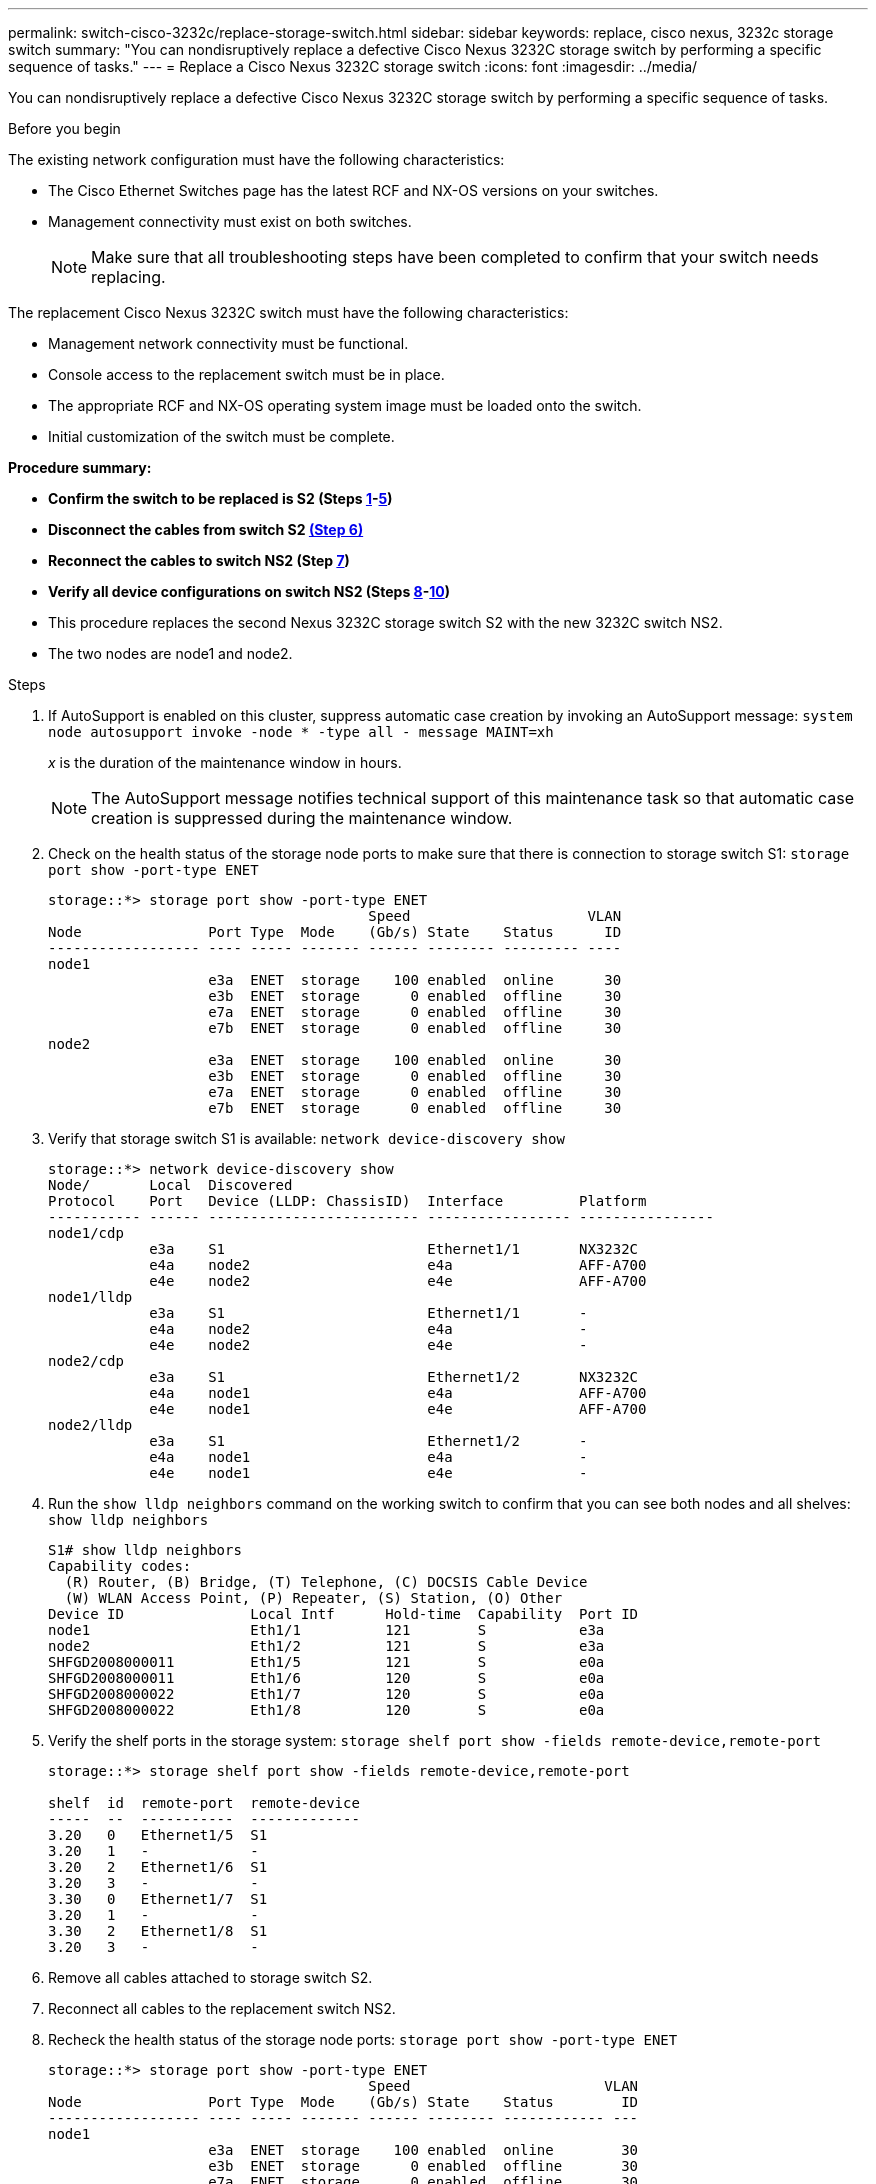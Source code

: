 ---
permalink: switch-cisco-3232c/replace-storage-switch.html
sidebar: sidebar
keywords: replace, cisco nexus, 3232c storage switch
summary: "You can nondisruptively replace a defective Cisco Nexus 3232C storage switch by performing a specific sequence of tasks."
---
= Replace a Cisco Nexus 3232C storage switch
:icons: font
:imagesdir: ../media/

[.lead]
You can nondisruptively replace a defective Cisco Nexus 3232C storage switch by performing a specific sequence of tasks.

.Before you begin

The existing network configuration must have the following characteristics:

* The Cisco Ethernet Switches page has the latest RCF and NX-OS versions on your switches.
* Management connectivity must exist on both switches.
+
[NOTE]
====
Make sure that all troubleshooting steps have been completed to confirm that your switch needs replacing.
====

The replacement Cisco Nexus 3232C switch must have the following characteristics:

* Management network connectivity must be functional.
* Console access to the replacement switch must be in place.
* The appropriate RCF and NX-OS operating system image must be loaded onto the switch.
* Initial customization of the switch must be complete.

*Procedure summary:*

* *Confirm the switch to be replaced is S2 (Steps <<one,1>>-<<five,5>>)*
* *Disconnect the cables from switch S2 <<six,(Step 6)>>*
* *Reconnect the cables to switch NS2 (Step <<seven,7>>)*
* *Verify all device configurations on switch NS2 (Steps <<eight,8>>-<<ten,10>>)*
* This procedure replaces the second Nexus 3232C storage switch S2 with the new 3232C switch NS2.
* The two nodes are node1 and node2.

.Steps

. [[one]]If AutoSupport is enabled on this cluster, suppress automatic case creation by invoking an AutoSupport message:
`system node autosupport invoke -node * -type all - message MAINT=xh`
+
_x_ is the duration of the maintenance window in hours.
+
[NOTE]
====
The AutoSupport message notifies technical support of this maintenance task so that automatic case creation is suppressed during the maintenance window.
====

. Check on the health status of the storage node ports to make sure that there is connection to storage switch S1:
`storage port show -port-type ENET`
+
----
storage::*> storage port show -port-type ENET
                                      Speed                     VLAN
Node               Port Type  Mode    (Gb/s) State    Status      ID
------------------ ---- ----- ------- ------ -------- --------- ----
node1
                   e3a  ENET  storage    100 enabled  online      30
                   e3b  ENET  storage      0 enabled  offline     30
                   e7a  ENET  storage      0 enabled  offline     30
                   e7b  ENET  storage      0 enabled  offline     30
node2
                   e3a  ENET  storage    100 enabled  online      30
                   e3b  ENET  storage      0 enabled  offline     30
                   e7a  ENET  storage      0 enabled  offline     30
                   e7b  ENET  storage      0 enabled  offline     30
----

. Verify that storage switch S1 is available:
`network device-discovery show`
+
----
storage::*> network device-discovery show
Node/       Local  Discovered
Protocol    Port   Device (LLDP: ChassisID)  Interface         Platform
----------- ------ ------------------------- ----------------- ----------------
node1/cdp
            e3a    S1                        Ethernet1/1       NX3232C
            e4a    node2                     e4a               AFF-A700
            e4e    node2                     e4e               AFF-A700
node1/lldp
            e3a    S1                        Ethernet1/1       -
            e4a    node2                     e4a               -
            e4e    node2                     e4e               -
node2/cdp
            e3a    S1                        Ethernet1/2       NX3232C
            e4a    node1                     e4a               AFF-A700
            e4e    node1                     e4e               AFF-A700
node2/lldp
            e3a    S1                        Ethernet1/2       -
            e4a    node1                     e4a               -
            e4e    node1                     e4e               -
----

. Run the `show lldp neighbors` command on the working switch to confirm that you can see both nodes and all shelves:
`show lldp neighbors`
+
----
S1# show lldp neighbors
Capability codes:
  (R) Router, (B) Bridge, (T) Telephone, (C) DOCSIS Cable Device
  (W) WLAN Access Point, (P) Repeater, (S) Station, (O) Other
Device ID               Local Intf      Hold-time  Capability  Port ID
node1                   Eth1/1          121        S           e3a
node2                   Eth1/2          121        S           e3a
SHFGD2008000011         Eth1/5          121        S           e0a
SHFGD2008000011         Eth1/6          120        S           e0a
SHFGD2008000022         Eth1/7          120        S           e0a
SHFGD2008000022         Eth1/8          120        S           e0a
----

. [[five]]Verify the shelf ports in the storage system:
`storage shelf port show -fields remote-device,remote-port`
+
----
storage::*> storage shelf port show -fields remote-device,remote-port

shelf  id  remote-port  remote-device
-----  --  -----------  -------------
3.20   0   Ethernet1/5  S1
3.20   1   -            -
3.20   2   Ethernet1/6  S1
3.20   3   -            -
3.30   0   Ethernet1/7  S1
3.20   1   -            -
3.30   2   Ethernet1/8  S1
3.20   3   -            -
----

. [[six]]Remove all cables attached to storage switch S2.
. [[seven]]Reconnect all cables to the replacement switch NS2.
. [[eight]]Recheck the health status of the storage node ports:
`storage port show -port-type ENET`
+
----
storage::*> storage port show -port-type ENET
                                      Speed                       VLAN
Node               Port Type  Mode    (Gb/s) State    Status        ID
------------------ ---- ----- ------- ------ -------- ------------ ---
node1
                   e3a  ENET  storage    100 enabled  online        30
                   e3b  ENET  storage      0 enabled  offline       30
                   e7a  ENET  storage      0 enabled  offline       30
                   e7b  ENET  storage    100 enabled  online        30
node2
                   e3a  ENET  storage    100 enabled  online        30
                   e3b  ENET  storage      0 enabled  offline       30
                   e7a  ENET  storage      0 enabled  offline       30
                   e7b  ENET  storage    100 enabled  online        30
----

. Verify that both switches are available:
`network device-discovery show`
+
----
storage::*> network device-discovery show
Node/       Local  Discovered
Protocol    Port   Device (LLDP: ChassisID)  Interface         Platform
----------- ------ ------------------------- ----------------  --------
node1/cdp
            e3a    S1                        Ethernet1/1       NX3232C
            e4a    node2                     e4a               AFF-A700
            e4e    node2                     e4e               AFF-A700
            e7b    NS2                       Ethernet1/1       NX3232C
node1/lldp
            e3a    S1                        Ethernet1/1       -
            e4a    node2                     e4a               -
            e4e    node2                     e4e               -
            e7b    NS2                       Ethernet1/1       -
node2/cdp
            e3a    S1                        Ethernet1/2       NX3232C
            e4a    node1                     e4a               AFF-A700
            e4e    node1                     e4e               AFF-A700
            e7b    NS2                       Ethernet1/2       NX3232C
node2/lldp
            e3a    S1                        Ethernet1/2       -
            e4a    node1                     e4a               -
            e4e    node1                     e4e               -
            e7b    NS2                       Ethernet1/2       -
----

. [[ten]]Verify the shelf ports in the storage system:
`storage shelf port show -fields remote-device,remote-port`
+
----
storage::*> storage shelf port show -fields remote-device,remote-port
shelf id remote-port remote-device
----- -- ----------- -------------
3.20  0  Ethernet1/5 S1
3.20  1  Ethernet1/5 NS2
3.20  2  Ethernet1/6 S1
3.20  3  Ethernet1/6 NS2
3.30  0  Ethernet1/7 S1
3.20  1  Ethernet1/7 NS2
3.30  2  Ethernet1/8 S1
3.20  3  Ethernet1/8 NS2
----

. If you suppressed automatic case creation, re-enable it by invoking an AutoSupport message:
`system node autosupport invoke -node * -type all -message MAINT=END`
